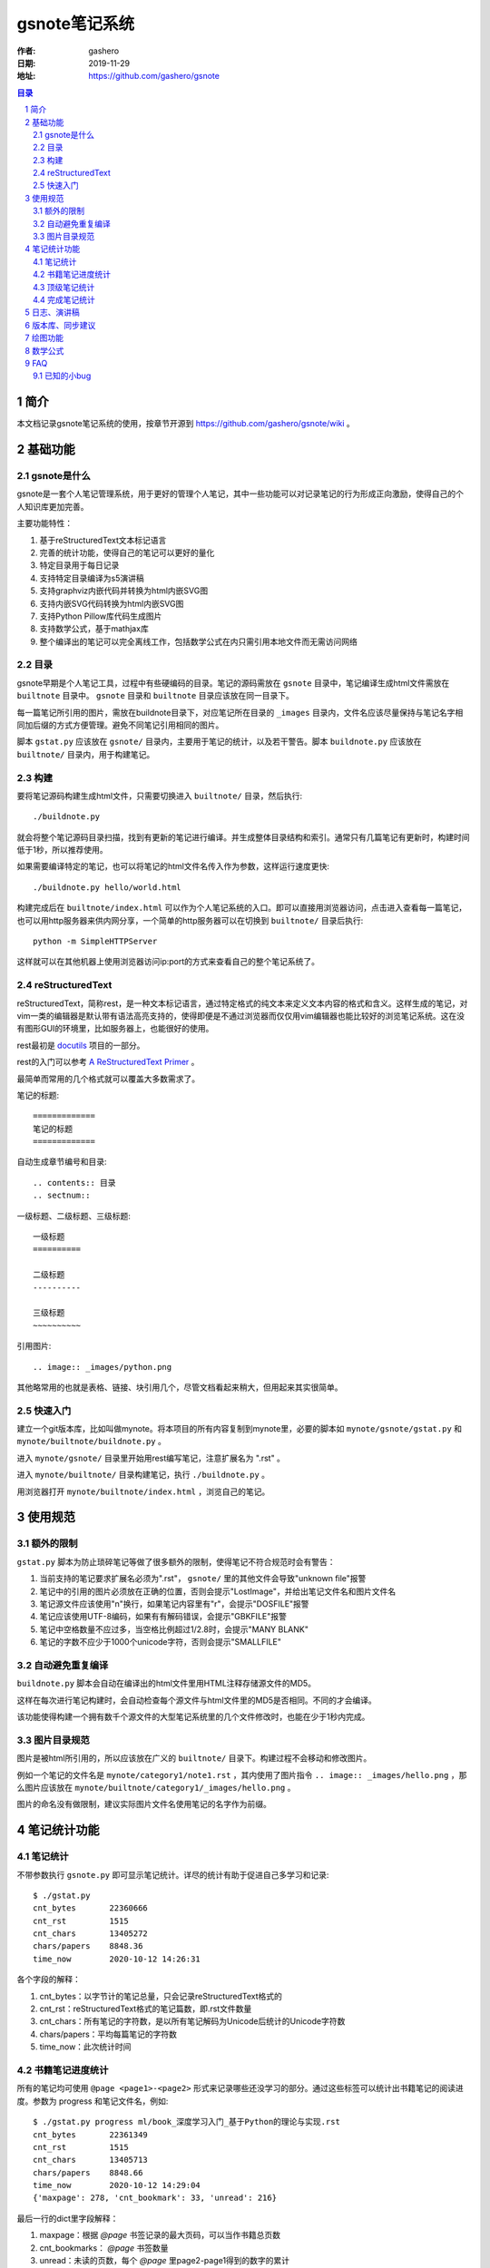 ================
gsnote笔记系统
================

:作者: gashero
:日期: 2019-11-29
:地址: https://github.com/gashero/gsnote

.. contents:: 目录
.. sectnum::

简介
======

本文档记录gsnote笔记系统的使用，按章节开源到 https://github.com/gashero/gsnote/wiki 。

基础功能
==========

gsnote是什么
--------------

gsnote是一套个人笔记管理系统，用于更好的管理个人笔记，其中一些功能可以对记录笔记的行为形成正向激励，使得自己的个人知识库更加完善。

主要功能特性：

#. 基于reStructuredText文本标记语言
#. 完善的统计功能，使得自己的笔记可以更好的量化
#. 特定目录用于每日记录
#. 支持特定目录编译为s5演讲稿
#. 支持graphviz内嵌代码并转换为html内嵌SVG图
#. 支持内嵌SVG代码转换为html内嵌SVG图
#. 支持Python Pillow库代码生成图片
#. 支持数学公式，基于mathjax库
#. 整个编译出的笔记可以完全离线工作，包括数学公式在内只需引用本地文件而无需访问网络

目录
------

gsnote早期是个人笔记工具，过程中有些硬编码的目录。笔记的源码需放在 ``gsnote`` 目录中，笔记编译生成html文件需放在 ``builtnote`` 目录中。 ``gsnote`` 目录和 ``builtnote`` 目录应该放在同一目录下。

每一篇笔记所引用的图片，需放在buildnote目录下，对应笔记所在目录的 ``_images`` 目录内，文件名应该尽量保持与笔记名字相同加后缀的方式方便管理。避免不同笔记引用相同的图片。

脚本 ``gstat.py`` 应该放在 ``gsnote/`` 目录内，主要用于笔记的统计，以及若干警告。脚本 ``buildnote.py`` 应该放在 ``builtnote/`` 目录内，用于构建笔记。

构建
------

要将笔记源码构建生成html文件，只需要切换进入 ``builtnote/`` 目录，然后执行::

    ./buildnote.py

就会将整个笔记源码目录扫描，找到有更新的笔记进行编译。并生成整体目录结构和索引。通常只有几篇笔记有更新时，构建时间低于1秒，所以推荐使用。

如果需要编译特定的笔记，也可以将笔记的html文件名传入作为参数，这样运行速度更快::

    ./buildnote.py hello/world.html

构建完成后在 ``builtnote/index.html`` 可以作为个人笔记系统的入口。即可以直接用浏览器访问，点击进入查看每一篇笔记，也可以用http服务器来供内网分享，一个简单的http服务器可以在切换到 ``builtnote/`` 目录后执行::

    python -m SimpleHTTPServer

这样就可以在其他机器上使用浏览器访问ip:port的方式来查看自己的整个笔记系统了。

reStructuredText
------------------

reStructuredText，简称rest，是一种文本标记语言，通过特定格式的纯文本来定义文本内容的格式和含义。这样生成的笔记，对vim一类的编辑器是默认带有语法高亮支持的，使得即便是不通过浏览器而仅仅用vim编辑器也能比较好的浏览笔记系统。这在没有图形GUI的环境里，比如服务器上，也能很好的使用。

rest最初是 docutils_ 项目的一部分。

.. _docutils: http://docutils.sourceforge.net/

rest的入门可以参考 `A ReStructuredText Primer`_ 。

.. _`A RestructuredText Primer`: http://docutils.sourceforge.net/docs/user/rst/quickstart.html

最简单而常用的几个格式就可以覆盖大多数需求了。

笔记的标题::

    =============
    笔记的标题
    =============

自动生成章节编号和目录::

    .. contents:: 目录
    .. sectnum::

一级标题、二级标题、三级标题::

    一级标题
    ==========

    二级标题
    ----------

    三级标题
    ~~~~~~~~~~

引用图片::

    .. image:: _images/python.png

其他略常用的也就是表格、链接、块引用几个，尽管文档看起来稍大，但用起来其实很简单。

快速入门
----------

建立一个git版本库，比如叫做mynote。将本项目的所有内容复制到mynote里，必要的脚本如 ``mynote/gsnote/gstat.py`` 和 ``mynote/builtnote/buildnote.py`` 。

进入 ``mynote/gsnote/`` 目录里开始用rest编写笔记，注意扩展名为 ".rst" 。

进入 ``mynote/builtnote/`` 目录构建笔记，执行 ``./buildnote.py`` 。

用浏览器打开 ``mynote/builtnote/index.html`` ，浏览自己的笔记。

使用规范
==========

额外的限制
------------

``gstat.py`` 脚本为防止琐碎笔记等做了很多额外的限制，使得笔记不符合规范时会有警告：

#. 当前支持的笔记要求扩展名必须为".rst"， ``gsnote/`` 里的其他文件会导致"unknown file"报警
#. 笔记中的引用的图片必须放在正确的位置，否则会提示"LostImage"，并给出笔记文件名和图片文件名
#. 笔记源文件应该使用"\n"换行，如果笔记内容里有"\r"，会提示"DOSFILE"报警
#. 笔记应该使用UTF-8编码，如果有有解码错误，会提示"GBKFILE"报警
#. 笔记中空格数量不应过多，当空格比例超过1/2.8时，会提示"MANY BLANK"
#. 笔记的字数不应少于1000个unicode字符，否则会提示"SMALLFILE"

自动避免重复编译
------------------

``buildnote.py`` 脚本会自动在编译出的html文件里用HTML注释存储源文件的MD5。

这样在每次进行笔记构建时，会自动检查每个源文件与html文件里的MD5是否相同。不同的才会编译。

该功能使得构建一个拥有数千个源文件的大型笔记系统里的几个文件修改时，也能在少于1秒内完成。

图片目录规范
--------------

图片是被html所引用的，所以应该放在广义的 ``builtnote/`` 目录下。构建过程不会移动和修改图片。

例如一个笔记的文件名是 ``mynote/category1/note1.rst`` ，其内使用了图片指令 ``.. image:: _images/hello.png`` ，那么图片应该放在 ``mynote/builtnote/category1/_images/hello.png`` 。

图片的命名没有做限制，建议实际图片文件名使用笔记的名字作为前缀。

笔记统计功能
==============

笔记统计
----------

不带参数执行 ``gsnote.py`` 即可显示笔记统计。详尽的统计有助于促进自己多学习和记录::

    $ ./gstat.py 
    cnt_bytes       22360666
    cnt_rst         1515
    cnt_chars       13405272
    chars/papers    8848.36
    time_now        2020-10-12 14:26:31

各个字段的解释：

#. cnt_bytes：以字节计的笔记总量，只会记录reStructuredText格式的
#. cnt_rst：reStructuredText格式的笔记篇数，即.rst文件数量
#. cnt_chars：所有笔记的字符数，是以所有笔记解码为Unicode后统计的Unicode字符数
#. chars/papers：平均每篇笔记的字符数
#. time_now：此次统计时间

书籍笔记进度统计
------------------

所有的笔记均可使用 ``@page <page1>-<page2>`` 形式来记录哪些还没学习的部分。通过这些标签可以统计出书籍笔记的阅读进度。参数为 progress 和笔记文件名，例如::

    $ ./gstat.py progress ml/book_深度学习入门_基于Python的理论与实现.rst 
    cnt_bytes       22361349
    cnt_rst         1515
    cnt_chars       13405713
    chars/papers    8848.66
    time_now        2020-10-12 14:29:04
    {'maxpage': 278, 'cnt_bookmark': 33, 'unread': 216}

最后一行的dict里字段解释：

#. maxpage：根据 `@page` 书签记录的最大页码，可以当作书籍总页数
#. cnt_bookmarks： `@page` 书签数量
#. unread：未读的页数，每个 `@page` 里page2-page1得到的数字的累计

顶级笔记统计
--------------

使用 `topchars` 参数，可以统计那些字数在5万字以上的笔记，用以统计和激励自己的学习。例如::

    $ ./gstat.py topchars
    cnt_bytes       22362189
    cnt_rst         1515
    cnt_chars       13406271
    chars/papers    8849.02
    time_now        2020-10-12 14:32:49
    ./python/book_Python2.1宝典.rst                           	211992
    ./computer/erlang/book_Programming_Erlang_En.rst            	167255
    ./computer/java/book_Java2教程_第五版.rst              	130186
    ./computer/lua/book_Lua程序设计_2nd.rst                 	114107
    ./linux/book_Linux应用程序开发_2nd.rst                	99435
    ./python/twisted/book_Twisted网络编程必备.rst         	94535
    ./multimedia/vision/article_opencv_python_tutorial.rst      	91440
    ./linux/book_Linux下的C编程.rst                         	85533

每一行是笔记文件名和字数。

完成笔记统计
--------------

书籍类的笔记，如果记录完成，可以在最后加上标签 `@done` 。随后就可以统计出来这些完成的书籍笔记。例如::

    $ ./gstat.py bookdone
    cnt_bytes       22363143
    cnt_rst         1515
    cnt_chars       13407059
    chars/papers    8849.54
    time_now        2020-10-12 14:34:18
    ./arm/book_armcortexm3外围接口电路与工程实践基础应用.rst
    ./aviation/aircraft/book_无人机DIY.rst
    ./aviation/aircraft/book_无人机_引领空中机器人新革命.rst
    ./business/quant/book_高频交易之战.rst
    ./business/startup/book_创业的国度.rst
    ./computer/java/book_Java2教程_第五版.rst
    ./computer/lua/book_Lua程序设计_2nd.rst

日志、演讲稿
==============

.. todo

版本库、同步建议
==================

.. todo

绘图功能
==========

.. todo graphviz、svg、pil

数学公式
==========

.. todo

FAQ
=====

已知的小bug
-------------

对新建目录的编译，可能会提示"_rst.css"找不到，可以自行将 ``mynote/builtnote/_rst.css`` 拷贝到新目录即可。

newdaily命令生成的日期可能会多一天。
